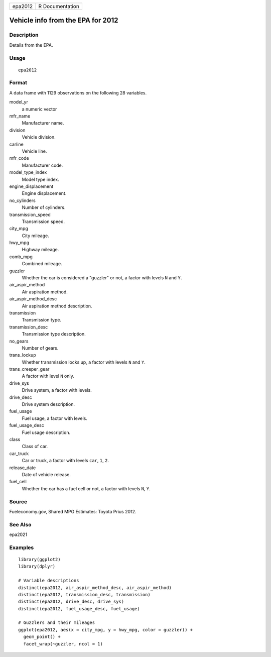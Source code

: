 ======= ===============
epa2012 R Documentation
======= ===============

Vehicle info from the EPA for 2012
----------------------------------

Description
~~~~~~~~~~~

Details from the EPA.

Usage
~~~~~

::

   epa2012

Format
~~~~~~

A data frame with 1129 observations on the following 28 variables.

model_yr
   a numeric vector

mfr_name
   Manufacturer name.

division
   Vehicle division.

carline
   Vehicle line.

mfr_code
   Manufacturer code.

model_type_index
   Model type index.

engine_displacement
   Engine displacement.

no_cylinders
   Number of cylinders.

transmission_speed
   Transmission speed.

city_mpg
   City mileage.

hwy_mpg
   Highway mileage.

comb_mpg
   Combined mileage.

guzzler
   Whether the car is considered a "guzzler" or not, a factor with
   levels ``N`` and ``Y.``

air_aspir_method
   Air aspiration method.

air_aspir_method_desc
   Air aspiration method description.

transmission
   Transmission type.

transmission_desc
   Transmission type description.

no_gears
   Number of gears.

trans_lockup
   Whether transmission locks up, a factor with levels ``N`` and ``Y``.

trans_creeper_gear
   A factor with level ``N`` only.

drive_sys
   Drive system, a factor with levels.

drive_desc
   Drive system description.

fuel_usage
   Fuel usage, a factor with levels.

fuel_usage_desc
   Fuel usage description.

class
   Class of car.

car_truck
   Car or truck, a factor with levels ``car``, ``1``, ``2``.

release_date
   Date of vehicle release.

fuel_cell
   Whether the car has a fuel cell or not, a factor with levels ``N``,
   ``Y``.

Source
~~~~~~

Fueleconomy.gov, Shared MPG Estimates: Toyota Prius 2012.

See Also
~~~~~~~~

epa2021

Examples
~~~~~~~~

::


   library(ggplot2)
   library(dplyr)

   # Variable descriptions
   distinct(epa2012, air_aspir_method_desc, air_aspir_method)
   distinct(epa2012, transmission_desc, transmission)
   distinct(epa2012, drive_desc, drive_sys)
   distinct(epa2012, fuel_usage_desc, fuel_usage)

   # Guzzlers and their mileages
   ggplot(epa2012, aes(x = city_mpg, y = hwy_mpg, color = guzzler)) +
     geom_point() +
     facet_wrap(~guzzler, ncol = 1)
